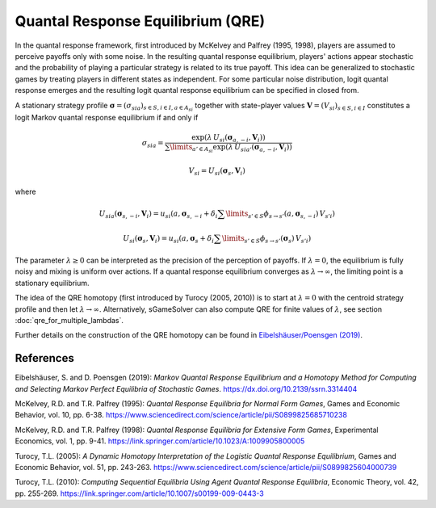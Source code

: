 Quantal Response Equilibrium (QRE)
==================================

In the quantal response framework, first introduced by McKelvey and Palfrey (1995, 1998),
players are assumed to perceive payoffs only with some noise.
In the resulting quantal response equilibrium, players' actions appear stochastic and
the probability of playing a particular strategy is related to its true payoff.
This idea can be generalized to stochastic games
by treating players in different states as independent.
For some particular noise distribution, logit quantal response emerges
and the resulting logit quantal response equilibrium can be specified in closed from.

A stationary strategy profile
:math:`\boldsymbol{\sigma}=(\sigma_{sia})_{s\in S,i\in I, a\in A_{si}}`
together with state-player values :math:`\boldsymbol{V}=(V_{si})_{s\in S,i\in I}`
constitutes a logit Markov quantal response equilibrium if and only if

.. math:: \sigma_{sia} = \frac{ \exp(\lambda\,U_{si}(\boldsymbol{\sigma}_{a,-i},\boldsymbol{V}_i)) }{ \sum\limits_{a'\in A_{si}} \exp(\lambda\,U_{sia'}(\boldsymbol{\sigma}_{a,-i},\boldsymbol{V}_i)) }
.. math:: V_{si} = U_{si}(\boldsymbol{\sigma}_{s},\boldsymbol{V}_{i})

where

.. math:: U_{sia}(\boldsymbol{\sigma}_{s,-i},\boldsymbol{V}_{i}) = u_{si}(a,\boldsymbol{\sigma}_{s,-i} + \delta_{i} \sum\limits_{s'\in S} \phi_{s\rightarrow s'} (a,\boldsymbol{\sigma}_{s,-i})\,V_{s'i})
.. math:: U_{si}(\boldsymbol{\sigma}_{s},\boldsymbol{V}_{i}) = u_{si}(a,\boldsymbol{\sigma}_{s} + \delta_{i} \sum\limits_{s'\in S} \phi_{s\rightarrow s'} (\boldsymbol{\sigma}_{s})\,V_{s'i})

The parameter :math:`\lambda\geq0` can be interpreted
as the precision of the perception of payoffs.
If :math:`\lambda=0`, the equilibrium is fully noisy and mixing is uniform over actions.
If a quantal response equilibrium converges as :math:`\lambda\rightarrow\infty`,
the limiting point is a stationary equilibrium.

The idea of the QRE homotopy (first introduced by Turocy (2005, 2010))
is to start at :math:`\lambda=0` with the centroid strategy profile
and then let :math:`\lambda\rightarrow\infty`.
Alternatively, sGameSolver can also compute QRE for finite values of :math:`\lambda`,
see section :doc:`qre_for_multiple_lambdas`.

Further details on the construction of the QRE homotopy can be found in
`Eibelshäuser/Poensgen (2019) <https://dx.doi.org/10.2139/ssrn.3314404>`_.

References
----------

Eibelshäuser, S. and D. Poensgen (2019):
*Markov Quantal Response Equilibrium and a Homotopy Method
for Computing and Selecting Markov Perfect Equilibria of Stochastic Games*.
https://dx.doi.org/10.2139/ssrn.3314404

McKelvey, R.D. and T.R. Palfrey (1995):
*Quantal Response Equilibria for Normal Form Games*,
Games and Economic Behavior, vol. 10, pp. 6-38.
https://www.sciencedirect.com/science/article/pii/S0899825685710238

McKelvey, R.D. and T.R. Palfrey (1998):
*Quantal Response Equilibria for Extensive Form Games*,
Experimental Economics, vol. 1, pp. 9-41.
https://link.springer.com/article/10.1023/A:1009905800005

Turocy, T.L. (2005):
*A Dynamic Homotopy Interpretation of the Logistic Quantal Response Equilibrium*,
Games and Economic Behavior, vol. 51, pp. 243-263.
https://www.sciencedirect.com/science/article/pii/S0899825604000739

Turocy, T.L. (2010):
*Computing Sequential Equilibria Using Agent Quantal Response Equilibria*,
Economic Theory, vol. 42, pp. 255-269.
https://link.springer.com/article/10.1007/s00199-009-0443-3
